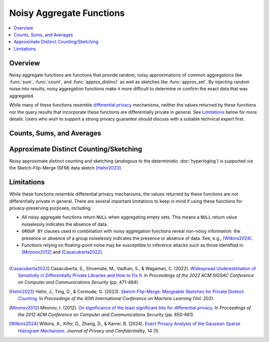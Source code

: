 =========================
Noisy Aggregate Functions
=========================

.. contents::
    :local:
    :backlinks: none
    :depth: 1

Overview
--------

Noisy aggregate functions are functions that provide random, noisy
approximations of common aggregations like :func:`sum`, :func:`count`, and
:func:`approx_distinct` as well as sketches like :func:`approx_set`. By
injecting random noise into results, noisy aggregation functions make it more
difficult to determine or confirm the exact data that was aggregated.

While many of these functions resemble
`differential privacy <https://en.wikipedia.org/wiki/Differential_privacy>`_
mechanisms, neither the values returned by these functions nor the query results
that incorporate these functions are differentially private in general.
See `Limitations`_ below for more details. Users who wish to support a strong
privacy guarantee should discuss with a suitable technical expert first.

Counts, Sums, and Averages
--------------------------

.. function:: noisy_count_gaussian(col, noise_scale[, random_seed]) -> bigint

    Counts the non-``NULL`` values in ``col`` and then adds a normally distributed
    random double value with 0 mean and standard deviation of ``noise_scale`` to the true count.
    The noisy count is post-processed to be non-negative and rounded to bigint.

    If provided, ``random_seed`` is used to seed the random number generator. Otherwise,
    noise is drawn from a secure random. ::

        SELECT noisy_count_gaussian(orderkey, 20.0) FROM tpch.tiny.lineitem; -- 60179 (1 row)
        SELECT noisy_count_gaussian(orderkey, 20.0) FROM tpch.tiny.lineitem WHERE false; -- NULL (1 row)

    .. note::

        Unlike :func:`count`, this function returns ``NULL`` when the (true) count of ``col`` is 0.

    Distinct counting can be performed using ``noisy_count_gaussian(DISTINCT col, ...)``, or with
    :func:`noisy_approx_distinct_sfm`. Generally speaking, :func:`noisy_count_gaussian`
    returns more accurate results but at a larger computational cost.

.. function:: noisy_count_if_gaussian(col, noise_scale[, random_seed]) -> bigint

    Counts the ``TRUE`` values in ``col`` and then adds a normally distributed random double
    value with 0 mean and standard deviation of ``noise_scale`` to the true count.
    The noisy count is post-processed to be non-negative and rounded to bigint.

    If provided, ``random_seed`` is used to seed the random number generator. Otherwise,
    noise is drawn from a secure random. ::

        SELECT noisy_count_if_gaussian(orderkey > 10000, 20.0) FROM tpch.tiny.lineitem; -- 50180 (1 row)
        SELECT noisy_count_if_gaussian(orderkey > 10000, 20.0) FROM tpch.tiny.lineitem WHERE false; -- NULL (1 row)

    .. note::

        Unlike :func:`count_if`, this function returns ``NULL`` when the (true) count is 0.

.. function:: noisy_sum_gaussian(col, noise_scale, lower, upper[, random_seed]) -> double

    Calculates the sum over the input values in ``col`` and then adds a normally distributed
    random double value with 0 mean and standard deviation of noise_scale. Each value is clipped to the range
    of [``lower``, ``upper``] before adding to the sum.

    If provided, ``random_seed`` is used to seed the random number generator. Otherwise,
    noise is drawn from a secure random.

.. function:: noisy_sum_gaussian(col, noise_scale[, random_seed]) -> double
    :noindex:

    Calculates the sum over the input values in ``col`` and then adds a normally
    distributed random double value with 0 mean and standard deviation of ``noise_scale``.

    If provided, ``random_seed`` is used to seed the random number generator. Otherwise,
    noise is drawn from a secure random.

.. function:: noisy_avg_gaussian(col, noise_scale, lower, upper[, random_seed]) -> double

    Calculates the average (arithmetic mean) of all the input values in ``col`` and then
    adds a normally distributed random double value with 0 mean and standard deviation of ``noise_scale``.
    Each value is clipped to the range of [``lower``, ``upper``] before averaging.

    If provided, ``random_seed`` is used to seed the random number generator. Otherwise,
    noise is drawn from a secure random.

.. function:: noisy_avg_gaussian(col, noise_scale[, random_seed]) -> double
    :noindex:

    Calculates the average (arithmetic mean) of all the input values in ``col`` and then adds
    a normally distributed random double value with 0 mean and standard deviation of ``noise_scale``.

    If provided, ``random_seed`` is used to seed the random number generator. Otherwise,
    noise is drawn from a secure random.


Approximate Distinct Counting/Sketching
---------------------------------------

Noisy approximate distinct counting and sketching (analogous to the deterministic :doc:`hyperloglog`)
is supported via the Sketch-Flip-Merge (SFM) data sketch [Hehir2023]_.

.. function:: noisy_approx_set_sfm(col, epsilon[, buckets[, precision]]) -> SfmSketch

    Returns an SFM sketch of the input values in ``col``. This is analogous to the
    :func:`approx_set` function, which returns a (deterministic) HyperLogLog sketch.

    - ``col`` supports many types, similar to ``HyperLogLog``.
    - ``epsilon`` (double) is a positive number that controls the level of noise in
      the sketch, as described in [Hehir2023]_. Smaller values of epsilon correspond
      to noisier sketches.
    - ``buckets`` (int) defaults to 4096.
    - ``precision`` (int) defaults to 24.


    .. note::

        Unlike :func:`approx_set`, this function returns ``NULL`` when ``col`` is empty.
        If this behavior is undesirable, use :func:`coalesce` with :func:`noisy_empty_approx_set_sfm`.

.. function:: noisy_approx_distinct_sfm(col, epsilon[, buckets[, precision]]) -> bigint

    Equivalent to ``cardinality(noisy_approx_set_sfm(col, epsilon, buckets, precision))``,
    this returns the approximate cardinality (distinct count) of the column ``col``.
    This is analogous to the (deterministic) :func:`approx_distinct` function.

    .. note::

        Unlike :func:`approx_distinct`, this function returns ``NULL`` when ``col`` is empty.

.. function:: noisy_empty_approx_set_sfm(epsilon[, buckets[, precision]]) -> SfmSketch

    Returns an SFM sketch with no items in it. This is analogous to the :func:`empty_approx_set`
    function, which returns an empty (deterministic) HyperLogLog sketch.

    - ``epsilon`` (double) is a positive number that controls the level of noise in the sketch,
      as described in [Hehir2023]_. Smaller values of epsilon correspond to noisier sketches.
    - ``buckets`` (int) defaults to 4096.
    - ``precision`` (int) defaults to 24.

.. function:: cardinality(SfmSketch) -> bigint

    Returns the estimated cardinality (distinct count) of an ``SfmSketch`` object.

.. function:: merge(SfmSketch) -> SfmSketch

    An aggregator function that returns a merged ``SfmSketch`` of the set union of
    individual ``SfmSketch`` objects, similar to ``merge(HyperLogLog)``. ::

        SELECT year, cardinality(merge(sketch)) AS annual_distinct_count
        FROM monthly_sketches
        GROUP BY 1

.. function:: merge_sfm(ARRAY[SfmSketch, ...]) -> SfmSketch

    A scalar function that returns a merged ``SfmSketch`` of the set union of an array
    of ``SfmSketch`` objects, similar to :func:`merge_hll`. ::

        SELECT cardinality(merge_sfm(ARRAY[
            noisy_approx_set_sfm(col_1, 5.0),
            noisy_approx_set_sfm(col_2, 5.0),
            noisy_approx_set_sfm(col_3, 5.0)
        ])) AS distinct_count_over_3_cols
        FROM my_table


Limitations
-----------

While these functions resemble differential privacy mechanisms, the values returned
by these functions are not differentially private in general. There are several
important limitations to keep in mind if using these functions for
privacy-preserving purposes, including:

- All noisy aggregate functions return ``NULL`` when aggregating empty sets.
  This means a ``NULL`` return value noiselessly indicates the absence of data.
- ``GROUP BY`` clauses used in combination with noisy aggregation functions
  reveal non-noisy information: the presence or absence of a group noiselessly
  indicates the presence or absence of data. See, e.g., [Wilkins2024]_.
- Functions relying on floating-point noise may be susceptible to inference
  attacks such as those identified in [Mironov2012]_ and [Casacuberta2022]_.

---------------------------

.. [Casacuberta2022] Casacuberta, S., Shoemate, M., Vadhan, S., & Wagaman, C.
    (2022). `Widespread Underestimation of Sensitivity in Differentially Private
    Libraries and How to Fix It. <https://arxiv.org/pdf/2207.10635>`_ In *Proceedings
    of the 2022 ACM SIGSAC Conference on Computer and Communications Security* (pp. 471-484).

.. [Hehir2023] Hehir, J., Ting, D., & Cormode, G. (2023). `Sketch-Flip-Merge:
    Mergeable Sketches for Private Distinct Counting.
    <https://proceedings.mlr.press/v202/hehir23a/hehir23a.pdf>`_ In *Proceedings of
    the 40th International Conference on Machine Learning* (Vol. 202).

.. [Mironov2012] Mironov, I. (2012). `On significance of the least significant bits
    for differential privacy. <https://www.microsoft.com/en-us/research/wp-content/uploads/2012/10/lsbs.pdf>`_
    In *Proceedings of the 2012 ACM Conference on Computer and Communications Security* (pp. 650-661).

.. [Wilkins2024] Wilkins, A., Kifer, D., Zhang, D., & Karrer, B. (2024). `Exact
    Privacy Analysis of the Gaussian Sparse Histogram Mechanism.
    <https://journalprivacyconfidentiality.org/index.php/jpc/article/view/823/755>`_
    *Journal of Privacy and Confidentiality*, 14 (1).
